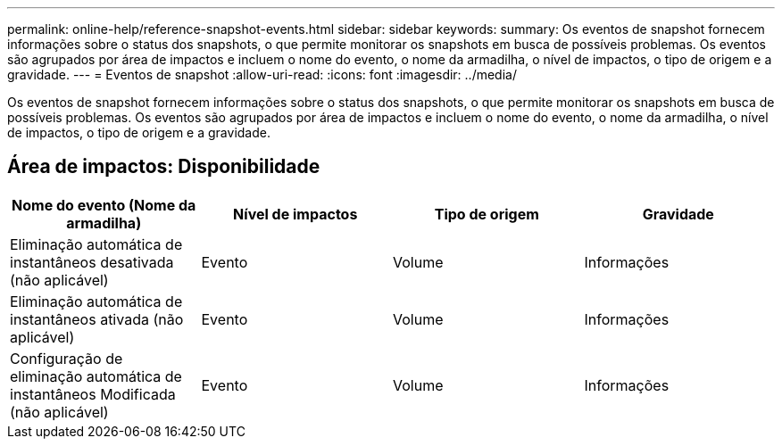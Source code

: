 ---
permalink: online-help/reference-snapshot-events.html 
sidebar: sidebar 
keywords:  
summary: Os eventos de snapshot fornecem informações sobre o status dos snapshots, o que permite monitorar os snapshots em busca de possíveis problemas. Os eventos são agrupados por área de impactos e incluem o nome do evento, o nome da armadilha, o nível de impactos, o tipo de origem e a gravidade. 
---
= Eventos de snapshot
:allow-uri-read: 
:icons: font
:imagesdir: ../media/


[role="lead"]
Os eventos de snapshot fornecem informações sobre o status dos snapshots, o que permite monitorar os snapshots em busca de possíveis problemas. Os eventos são agrupados por área de impactos e incluem o nome do evento, o nome da armadilha, o nível de impactos, o tipo de origem e a gravidade.



== Área de impactos: Disponibilidade

[cols="1a,1a,1a,1a"]
|===
| Nome do evento (Nome da armadilha) | Nível de impactos | Tipo de origem | Gravidade 


 a| 
Eliminação automática de instantâneos desativada (não aplicável)
 a| 
Evento
 a| 
Volume
 a| 
Informações



 a| 
Eliminação automática de instantâneos ativada (não aplicável)
 a| 
Evento
 a| 
Volume
 a| 
Informações



 a| 
Configuração de eliminação automática de instantâneos Modificada (não aplicável)
 a| 
Evento
 a| 
Volume
 a| 
Informações

|===